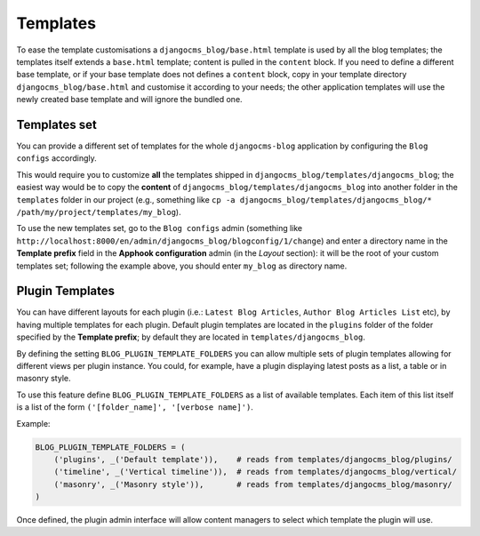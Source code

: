 
.. _templates:

#########
Templates
#########

To ease the template customisations a ``djangocms_blog/base.html`` template is
used by all the blog templates; the templates itself extends a ``base.html``
template; content is pulled in the ``content`` block.
If you need to define a different base template, or if your base template does
not defines a ``content`` block, copy in your template directory
``djangocms_blog/base.html`` and customise it according to your needs; the
other application templates will use the newly created base template and
will ignore the bundled one.

*************
Templates set
*************

You can provide a different set of templates for the whole ``djangocms-blog`` application by configuring
the ``Blog configs`` accordingly.

This would require you to customize **all** the templates shipped in ``djangocms_blog/templates/djangocms_blog``; the easiest
way would be to copy the **content** of ``djangocms_blog/templates/djangocms_blog`` into another folder in the ``templates``
folder in our project
(e.g., something like ``cp -a djangocms_blog/templates/djangocms_blog/* /path/my/project/templates/my_blog``).

To use the new templates set, go to the ``Blog configs`` admin
(something like ``http://localhost:8000/en/admin/djangocms_blog/blogconfig/1/change``) and enter a directory name in the
**Template prefix** field in the **Apphook configuration** admin (in the *Layout* section): it will be the
root of your custom templates set; following the example above, you should enter ``my_blog`` as directory name.

****************
Plugin Templates
****************

You can have different layouts for each plugin (i.e.: ``Latest Blog Articles``, ``Author Blog Articles List`` etc), by
having multiple templates for each plugin.
Default plugin templates are located in the ``plugins`` folder of the folder specified by the **Template prefix**;
by default they are located in ``templates/djangocms_blog``.

By defining the setting ``BLOG_PLUGIN_TEMPLATE_FOLDERS`` you can allow multiple sets of
plugin templates allowing for different views per plugin instance. You could, for example,
have a plugin displaying latest posts as a list, a table or in masonry style.

To use this feature define ``BLOG_PLUGIN_TEMPLATE_FOLDERS`` as a list of available templates.
Each item of this list itself is a list of the form ``('[folder_name]', '[verbose name]')``.

Example:

.. code-block:: python

    BLOG_PLUGIN_TEMPLATE_FOLDERS = (
        ('plugins', _('Default template')),    # reads from templates/djangocms_blog/plugins/
        ('timeline', _('Vertical timeline')),  # reads from templates/djangocms_blog/vertical/
        ('masonry', _('Masonry style')),       # reads from templates/djangocms_blog/masonry/
    )

Once defined, the plugin admin interface will allow content managers to select which template the plugin will use.
